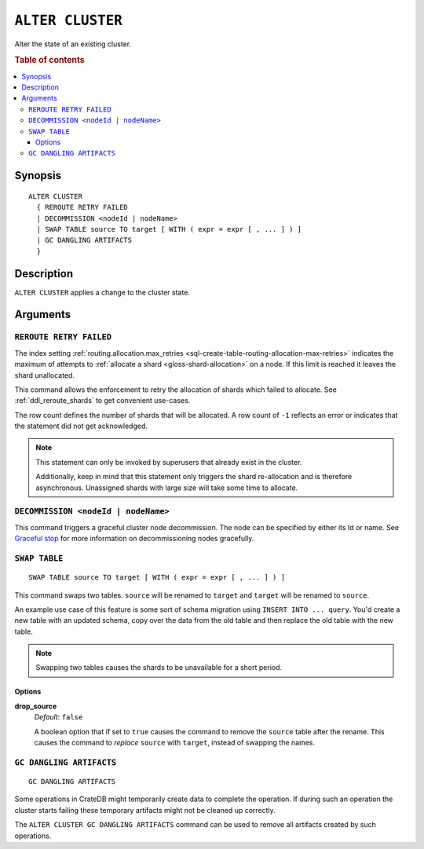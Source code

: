.. highlight:: psql
.. _ref-alter-cluster:

=================
``ALTER CLUSTER``
=================

Alter the state of an existing cluster.

.. rubric:: Table of contents

.. contents::
   :local:

Synopsis
========

::

    ALTER CLUSTER
      { REROUTE RETRY FAILED
      | DECOMMISSION <nodeId | nodeName>
      | SWAP TABLE source TO target [ WITH ( expr = expr [ , ... ] ) ]
      | GC DANGLING ARTIFACTS
      }


Description
===========

``ALTER CLUSTER`` applies a change to the cluster state.

Arguments
=========

``REROUTE RETRY FAILED``
------------------------

The index setting :ref:`routing.allocation.max_retries
<sql-create-table-routing-allocation-max-retries>` indicates the maximum of
attempts to :ref:`allocate a shard <gloss-shard-allocation>` on a node. If this
limit is reached it leaves the shard unallocated.

This command allows the enforcement to retry the allocation of shards which
failed to allocate. See :ref:`ddl_reroute_shards` to get convenient use-cases.

The row count defines the number of shards that will be allocated. A row count
of ``-1`` reflects an error or indicates that the statement did not get
acknowledged.

.. NOTE::

    This statement can only be invoked by superusers that already exist in the
    cluster.

    Additionally, keep in mind that this statement only triggers the shard
    re-allocation and is therefore asynchronous. Unassigned shards with large
    size will take some time to allocate.

.. _alter_cluster_decommission:

``DECOMMISSION <nodeId | nodeName>``
------------------------------------

This command triggers a graceful cluster node decommission. The node can be
specified by either its Id or name. See `Graceful stop`_ for more information
on decommissioning nodes gracefully.

.. _alter_cluster_swap_table:

``SWAP TABLE``
--------------

::

      SWAP TABLE source TO target [ WITH ( expr = expr [ , ... ] ) ]

This command swaps two tables. ``source`` will be renamed to ``target`` and
``target`` will be renamed to ``source``.

An example use case of this feature is some sort of schema migration using
``INSERT INTO ... query``. You'd create a new table with an updated schema,
copy over the data from the old table and then replace the old table with the
new table.

.. NOTE::

    Swapping two tables causes the shards to be unavailable for a short period.


Options
.......


**drop_source**
   | *Default*: ``false``

   A boolean option that if set to ``true`` causes the command to remove the
   ``source`` table after the rename. This causes the command to *replace*
   ``source`` with ``target``, instead of swapping the names.

.. _alter_cluster_gc_dangling_artifacts:

``GC DANGLING ARTIFACTS``
-------------------------

::

   GC DANGLING ARTIFACTS


Some operations in CrateDB might temporarily create data to complete the
operation. If during such an operation the cluster starts failing these
temporary artifacts might not be cleaned up correctly.

The ``ALTER CLUSTER GC DANGLING ARTIFACTS`` command can be used to remove all
artifacts created by such operations.


.. _Graceful stop: https://crate.io/docs/crate/howtos/en/latest/admin/rolling-upgrade.html#step-2-graceful-stop
